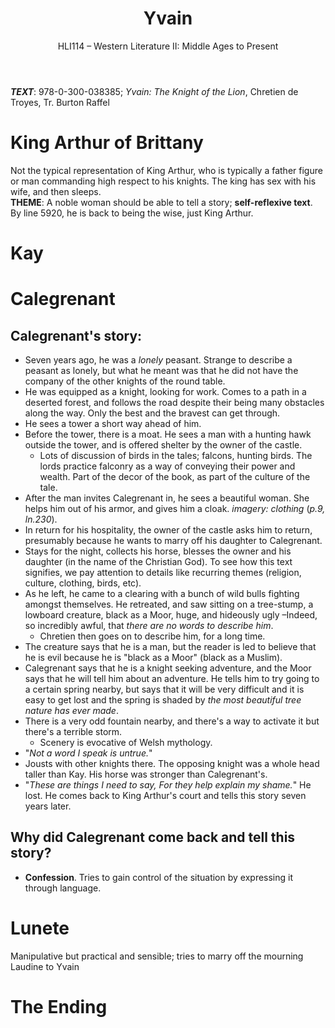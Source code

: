 #+TITLE: Yvain
#+OPTIONS: toc:nil date:nil num:nil author:nil
#+STARTUP: noindent showall
#+SUBTITLE: HLI114 -- Western Literature II: Middle Ages to Present
#+LaTeX_HEADER: \usepackage[margin=1.0in]{geometry}
#+LaTeX_HEADER: \renewcommand\labelitemi{-}
#+LaTeX_HEADER: \setlength{\parindent}{0pt}

*/TEXT/*: 978-0-300-038385; /Yvain: The Knight of the Lion/, Chretien de Troyes, Tr. Burton Raffel

* King Arthur of Brittany
#+ATTR_LATEX: :width 250
[[./king-leaves-quote.png]]

Not the typical representation of King Arthur, who is typically a father figure or man commanding high respect to his knights. The king has sex with his wife, and then sleeps.\\

*THEME*: A noble woman should be able to tell a story; *self-reflexive text*.\\

By line 5920, he is back to being the wise, just King Arthur.\\

* Kay
#+ATTR_LATEX: :width 200
[[./kay-quote.png]]
* Calegrenant
** Calegrenant's story:
- Seven years ago, he was a /lonely/ peasant. Strange to describe a peasant as lonely, but what he meant was that he did not have the company of the other knights of the round table.
- He was equipped as a knight, looking for work. Comes to a path in a deserted forest, and follows the road despite their being many obstacles along the way. Only the best and the bravest can get through.
- He sees a tower a short way ahead of him.
- Before the tower, there is a moat. He sees a man with a hunting hawk outside the tower, and is offered shelter by the owner of the castle.
  - Lots of discussion of birds in the tales; falcons, hunting birds. The lords practice falconry as a way of conveying their power and wealth. Part of the decor of the book, as part of the culture of the tale.
- After the man invites Calegrenant in, he sees a beautiful woman. She helps him out of his armor, and gives him a cloak. /imagery: clothing/ (/p.9, ln.230/).
- In return for his hospitality, the owner of the castle asks him to return, presumably because he wants to marry off his daughter to Calegrenant.
- Stays for the night, collects his horse, blesses the owner and his daughter (in the name of the Christian God). To see how this text signifies, we pay attention to details like recurring themes (religion, culture, clothing, birds, etc).
- As he left, he came to a clearing with a bunch of wild bulls fighting amongst themselves. He retreated, and saw sitting on a tree-stump, a lowboard creature, black as a Moor, huge, and hideously ugly --Indeed, so incredibly awful, that /there are no words to describe him/.
  - Chretien then goes on to describe him, for a long time.
- The creature says that he is a man, but the reader is led to believe that he is evil because he is "black as a Moor" (black as a Muslim).
- Calegrenant says that he is a knight seeking adventure, and the Moor says that he will tell him about an adventure. He tells him to try going to a certain spring nearby, but says that it will be very difficult and it is easy to get lost and the spring is shaded by /the most beautiful tree nature has ever made/.
- There is a very odd fountain nearby, and there's a way to activate it but there's a terrible storm.
  - Scenery is evocative of Welsh mythology.
- "/Not a word I speak is untrue./"
- Jousts with other knights there. The opposing knight was a whole head taller than Kay. His horse was stronger than Calegrenant's.
- "/These are things I need to say, For they help explain my shame./" He lost. He comes back to King Arthur's court and tells this story seven years later.
** Why did Calegrenant come back and tell this story?
- *Confession*. Tries to gain control of the situation by expressing it through language.
* Lunete
Manipulative but practical and sensible; tries to marry off the mourning Laudine to Yvain

  
* The Ending
#+ATTR_LATEX: :width 200
[[./the-ending.png]]
